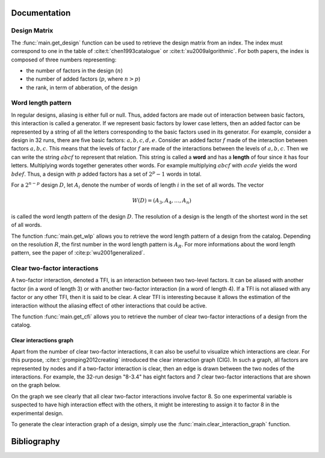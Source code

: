 Documentation
=============

Design Matrix
-------------
The :func:`main.get_design` function can be used to retrieve the design matrix from an
index.
The index must correspond to one in the table of :cite:t:`chen1993catalogue` or
:cite:t:`xu2009algorithmic`.
For both papers, the index is composed of three numbers representing:

* the number of factors in the design (:math:`n`)
* the number of added factors (:math:`p`, where :math:`n > p`)
* the rank, in term of abberation, of the design


Word length pattern
-------------------
In regular designs, aliasing is either full or null.
Thus, added factors are made out of interaction between basic factors, this interaction is called a generator.
If we represent basic factors by lower case letters, then an added factor can be represented by a string of all the letters corresponding to the basic factors used in its generator.
For example, consider a design in 32 runs, there are five basic factors: :math:`a,b,c,d,e`.
Consider an added factor :math:`f` made of the interaction between factors :math:`a,b,c`.
This means that the levels of factor :math:`f` are made of the interactions between the levels of :math:`a,b,c`.
Then we can write the string :math:`abcf` to represent that relation.
This string is called a **word** and has a **length** of four since it has four letters.
Multiplying words together generates other words.
For example multiplying :math:`abcf` with :math:`acde` yields the word :math:`bdef`.
Thus, a design with :math:`p` added factors has a set of :math:`2^{p}-1` words in total.

For a :math:`2^{n-p}` design :math:`D`, let :math:`A_{i}` denote
the number of words of length :math:`i` in the set of all words.
The vector

.. math::
   W(D) = \left(A_{3}, A_{4}, \ldots, A_{n} \right)

is called the word length pattern of the design :math:`D`.
The resolution of a design is the length of the shortest word in the set of all words.

The function :func:`main.get_wlp` allows you to retrieve the word length pattern of a design from the catalog.
Depending on the resolution :math:`R`, the first number in the word length pattern is :math:`A_{R}`.
For more informations about the word length pattern, see the paper of :cite:p:`wu2001generalized`.

Clear two-factor interactions
-----------------------------
A two-factor interaction, denoted a TFI, is an interaction between two two-level factors.
It can be aliased with another factor (in a word of length 3) or with another two-factor interaction (in a word of length 4).
If a TFI is not aliased with any factor or any other TFI, then it is said to be clear.
A clear TFI is interesting because it allows the estimation of the interaction without the aliasing effect of other interactions that could be active.

The function :func:`main.get_cfi` allows you to retrieve the number of clear two-factor interactions of a design from the catalog.

Clear interactions graph
^^^^^^^^^^^^^^^^^^^^^^^^
Apart from the number of clear two-factor interactions, it can also be useful to visualize which interactions are clear.
For this purpose, :cite:t:`gromping2012creating` introduced the clear interaction graph (CIG).
In such a graph, all factors are represented by nodes and if a two-factor interaction is clear, then an edge is drawn between the two nodes of the interactions.
For example, the 32-run design "8-3.4" has eight factors and 7 clear two-factor interactions that are shown on the graph below.

.. image:: figures/clear_int_gaph.png
  :width: 60%
  :align: center
  :alt: CIG of the 32-run design "8-3.4"

On the graph we see clearly that all clear two-factor interactions involve factor 8.
So one experimental variable is suspected to have high interaction effect with the others, it might be interesting to assign it to factor 8 in the experimental design.

To generate the clear interaction graph of a design, simply use the :func:`main.clear_interaction_graph` function.

Bibliography
============

.. bibliography::
